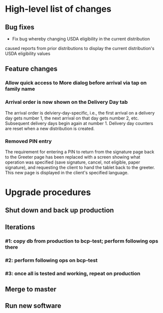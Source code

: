 #+STARTUP: showeverything
* High-level list of changes
** Bug fixes
- Fix bug whereby changing USDA eligibility in the current distribution
caused reports from prior distributions to display the current
distribution's USDA eligibility values
** Feature changes
*** Allow quick access to More dialog before arrival via tap on family name
*** Arrival order is now shown on the Delivery Day tab
The arrival order is delviery-day-specific, i.e., the first arrival on
a delivery day gets number 1, the next arrival on that day gets number
2, etc. Subsequent delivery days begin again at number 1. Delivery day
counters are reset when a new distribution is created.
*** Removed PIN entry
The requirement for entering a PIN to return from the signature page
back to the Greeter page has been replaced with a screen showing what
operation was specified (save signature, cancel, not eligible, paper
signature), and requesting the client to hand the tablet back to the
greeter. This new page is displayed in the client's specified
language.
* Upgrade procedures
** Shut down and back up production
** Iterations
*** #1: copy db from production to bcp-test; perform following ops there
*** #2: perform following ops on bcp-test
*** #3: once all is tested and working, repeat on production
** Merge to master
** COMMENT Database changes
--
-- Changes for prior-distribution USDA eligibility availability in reports
--
ALTER TABLE UsdaEligibleNextDistro RENAME TO UsdaEligibleNextDistroHistory;

CREATE TABLE UsdaEligibleHistory
(
  distribution              VARCHAR REFERENCES DistributionPeriod
                                ON DELETE CASCADE
                                ON UPDATE CASCADE,
  family_name               VARCHAR REFERENCES Client
                                ON DELETE CASCADE
                                ON UPDATE CASCADE,
  usda_eligible             VARCHAR NOT NULL DEFAULT '',
  PRIMARY KEY (distribution, family_name)
);

INSERT INTO UsdaEligibleHistory
    (distribution, family_name, usda_eligible)
  SELECT
      (SELECT MAX(start_date) FROM DistributionPeriod) AS distribution,
      family_name,
      usda_eligible
    FROM Client
    WHERE length(usda_eligible) > 0;

DROP TRIGGER IF EXISTS tr_ai_Client;
CREATE TRIGGER tr_ai_Client
AFTER INSERT ON Client
BEGIN
  REPLACE INTO UsdaEligibleHistory (
      distribution,
      family_name,
      usda_eligible
    ) VALUES (
      (SELECT MAX(start_date) FROM DistributionPeriod),
      new.family_name,
      new.usda_eligible
    );

  REPLACE INTO UsdaEligibleNextDistroHistory (
      distribution,
      family_name,
      usda_eligible_next_distro
    ) VALUES (
      (SELECT MAX(start_date) FROM DistributionPeriod),
      new.family_name,
      new.usda_eligible_next_distro
    );

  -- No need to maintain null entries here
  DELETE FROM UsdaEligibleNextDistroHistory
    WHERE
      family_name = new.family_name
      AND distribution = (SELECT MAX(start_date) FROM DistributionPeriod)
      AND usda_eligible_next_distro IS NULL;
END;

-- ... and then for an update of an existing client
DROP TRIGGER IF EXISTS tr_au_Client;
CREATE TRIGGER tr_au_Client
AFTER UPDATE ON Client
BEGIN
  REPLACE INTO UsdaEligibleHistory (
      distribution,
      family_name,
      usda_eligible
    ) VALUES (
      (SELECT MAX(start_date) FROM DistributionPeriod),
      new.family_name,
      new.usda_eligible
    );

  REPLACE INTO UsdaEligibleNextDistroHistory (
      distribution,
      family_name,
      usda_eligible_next_distro
    ) VALUES (
      (SELECT MAX(start_date) FROM DistributionPeriod),
      new.family_name,
      new.usda_eligible_next_distro
    );

  DELETE FROM UsdaEligibleNextDistroHistory
    WHERE
      family_name = new.family_name
      AND distribution = (SELECT MAX(start_date) FROM DistributionPeriod)
      AND usda_eligible_next_distro IS NULL;
END;


--
-- Arrival order changes
--
ALTER TABLE Fulfillment ADD COLUMN arrival_order INTEGER;

INSERT INTO KeyValueStore (key, value) VALUES ('arrivalOrderDay1', 0);
INSERT INTO KeyValueStore (key, value) VALUES ('arrivalOrderDay2', 0);
INSERT INTO KeyValueStore (key, value) VALUES ('arrivalOrderDay3', 0);
INSERT INTO KeyValueStore (key, value) VALUES ('arrivalOrderDay4', 0);
INSERT INTO KeyValueStore (key, value) VALUES ('arrivalOrderDay5', 0);
INSERT INTO KeyValueStore (key, value) VALUES ('arrivalOrderDay6', 0);
INSERT INTO KeyValueStore (key, value) VALUES ('arrivalOrderDay7', 0);

*** #4: Reports changes
**** DELETE FROM Report;
**** Add the entirety of reports.sql
*** #5: Install new software
*** #6: Install latest node packages: npm install
** Run new software

